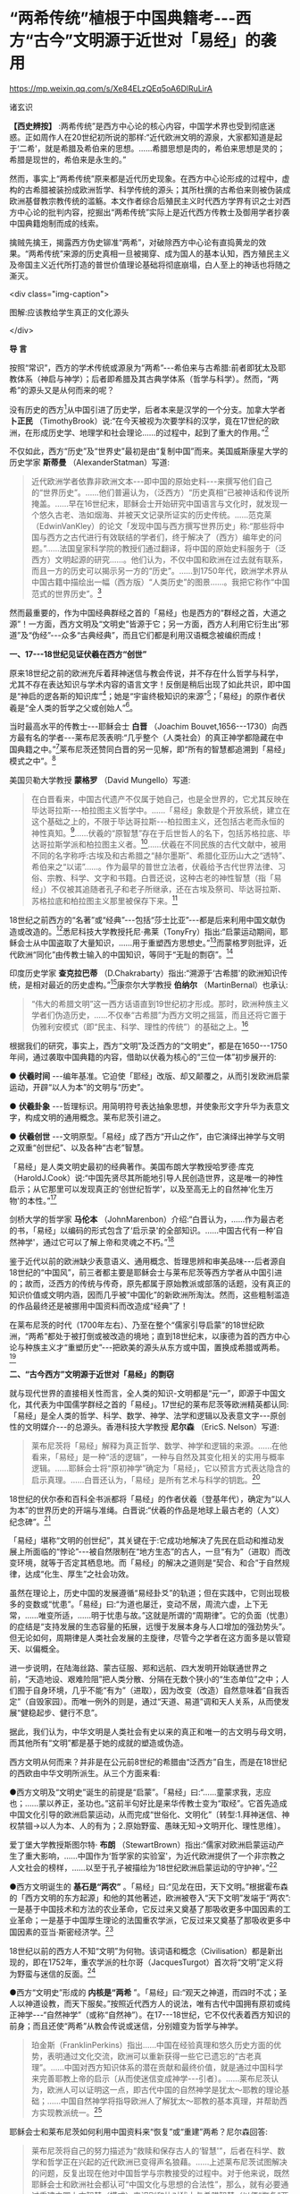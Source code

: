 *  “两希传统”植根于中国典籍考-﻿-﻿-西方“古今”文明源于近世对「易经」的袭用

https://mp.weixin.qq.com/s/Xe84ELzQEq5oA6DlRuLirA

诸玄识

*【西史辨按】* :两希传统”是西方中心论的核心内容，中国学术界也受到彻底迷惑。正如周作人在20世纪初所说的那样:“近代欧洲文明的源泉，大家都知道是起于‘二希'，就是希腊及希伯来的思想。......希腊思想是肉的，希伯来思想是灵的；希腊是现世的，希伯来是永生的。”

然而，事实上“两希传统”原来都是近代历史现象。在西方中心论形成的过程中，虚构的古希腊被装扮成欧洲哲学、科学传统的源头；其所杜撰的古希伯来则被伪装成欧洲基督教宗教传统的滥觞。本文作者综合后殖民主义时代西方学界有识之士对西方中心论的批判内容，挖掘出“两希传统”实际上是近代西方传教士及御用学者抄袭中国典籍炮制而成的线索。

擒贼先擒王，揭露西方伪史铆准“两希”，对破除西方中心论有直捣黄龙的效果。“两希传统”来源的历史真相一旦被揭穿、成为国人的基本认知，西方殖民主义及帝国主义近代所打造的普世价值理论基础将彻底崩塌，白人至上的神话也将随之澌灭。

<div class="img-caption">

[[./img/3-0.jpeg]]

图解:应该教给学生真正的文化源头

</div>

*导 言*

按照“常识”，西方的学术传统或源泉为“两希”-﻿-﻿-希伯来与古希腊:前者即犹太及耶教体系（神启与神学）；后者即希腊及其古典学体系（哲学与科学）。然而，“两希”的源头又是从何而来的呢？

没有历史的西方[fn:1]从中国引进了历史学，后者本来是汉学的一个分支。加拿大学者 *卜正民* （TimothyBrook）说:“在今天被视为次要学科的汉学，竟在17世纪的欧洲，在形成历史学、地理学和社会理论......的过程中，起到了重大的作用。”[fn:2]

不仅如此，西方“历史”及“世界史”最初是由“复制中国”而来。美国威斯康星大学的历史学家 *斯蒂曼* （AlexanderStatman）写道:

#+begin_quote

近代欧洲学者依靠非欧洲文本-﻿-﻿-即中国的原始史料-﻿-﻿-来撰写他们自己的“世界历史”。......他们普遍认为，（泛西方）“历史真相”已被神话和传说所掩盖。......早在16世纪末，耶稣会士开始研究中国语言与文化时，就发现一个悠久古老、浩如烟海、并被天文记录所证实的历史传统。......范克莱（EdwinVanKley）的论文「发现中国与西方撰写世界历史」称:“那些将中国与西方之古代进行有效联结的学者们，终于解决了（西方）编年史的问题。”......法国皇家科学院的教授们通过翻译，将中国的原始史料服务于（泛西方）文明起源的研究......。他们认为，不仅中国和欧洲在过去就有联系，而且一方的历史可以揭示另一方的“历史”。......到1750年代，欧洲学术界从中国古籍中描绘出一幅（西方版）“人类历史”的图景......。我把它称作“中国范式的世界历史”。[fn:3]

#+end_quote

然而最重要的，作为中国经典群经之首的「易经」也是西方的“群经之首，大道之源”！一方面，西方文明及“文明史”皆源于它；另一方面，西方人利用它衍生出“邪道”及“伪经”-﻿-﻿-众多“古典经典”，而且它们都是利用汉语概念被编织而成！

*一、17-﻿-﻿-18世纪见证伏羲在西方“创世”*

原来18世纪之前的欧洲充斥着拜神迷信与教会传说，并不存在什么哲学与科学，尤其不存在表达知识与学术内容的语言文字！反倒是稍后出现了如此共识，即中国是“神启的逻各斯的知识库”[fn:4]；她是“宇宙终极知识的来源”[fn:5]；「易经」的原作者伏羲是“全人类的哲学之父或创始人”[fn:6]。

当时最高水平的传教士-﻿-﻿-耶稣会士 *白晋* （Joachim Bouvet,1656-﻿-﻿-1730）向西方最有名的学者-﻿-﻿-莱布尼茨表明:“几乎整个（人类社会）的真正神学都隐藏在中国典籍之中。”[fn:7]莱布尼茨还赞同白晋的另一见解，即“所有的智慧都追溯到「易经」模式之中”。[fn:8]

美国贝勒大学教授 *蒙格罗* （David Mungello）写道:

#+begin_quote

在白晋看来，中国古代遗产不仅属于她自己，也是全世界的，它尤其反映在毕达哥拉斯-﻿-﻿-柏拉图主义哲学中。......「易经」象数是个开放系统，建立在这个基础之上的，不限于毕达哥拉斯-﻿-﻿-柏拉图主义，还包括古老而永恒的神性真知。[fn:9]......伏羲的“原智慧”存在于后世哲人的名下，包括苏格拉底、毕达哥拉斯学派和柏拉图主义者。[fn:10]......伏羲在不同民族的古代文献中，被用不同的名字称呼:古埃及和古希腊之“赫尔墨斯”、希腊化亚历山大之“透特”、希伯来之“以诺”......。作为最早的普世立法者，伏羲给予古代世界法律、习俗、宗教、科学、文字和书籍。白晋还说，这种古老的神性智慧（指「易经」）不仅被其追随者孔子和老子所继承，还在古埃及祭司、毕达哥拉斯、苏格拉底和柏拉图主义那里被保存下来。[fn:11]

#+end_quote

18世纪之前西方的“名著”或“经典”-﻿-﻿-包括“莎士比亚”-﻿-﻿-都是后来利用中国文献伪造或改造的。[fn:12]悉尼科技大学教授托尼·弗莱（TonyFry）指出:“启蒙运动期间，耶稣会士从中国盗取了大量知识，......用于重塑西方思想史。”[fn:13]而蒙格罗则批评，近代欧洲“同化”由传教士输入的中国知识，等同于“无耻的剽窃”。[fn:14]

印度历史学家 *查克拉巴蒂* （D.Chakrabarty）指出:“溯源于‘古希腊'的欧洲知识传统，是相对最近的历史虚构。”[fn:15]康奈尔大学教授 *伯纳尔* （MartinBernal）也承认:

#+begin_quote

“伟大的希腊文明”这一西方话语直到19世纪初才形成。那时，欧洲种族主义学者们伪造历史，......不仅奉“古希腊”为西方文明之摇篮，而且还将它置于伪雅利安模式（即“民主、科学、理性的传统”）的基础之上。[fn:16]

#+end_quote

根据我们的研究，事实上，西方“文明”及泛西方的“文明史”，都是在1650-﻿-﻿-1750年间，通过袭取中国典籍的内容，借助以伏羲为核心的“三位一体”初步展开的:

● *伏羲时间* -﻿-﻿-编年基准。它迫使「耶经」改版、却又颠覆之，从而引发欧洲启蒙运动，开辟“以人为本”的文明与“历史”。

● *伏羲卦象* -﻿-﻿-哲理标识。用简明符号表达抽象思想，并使象形文字升华为表意文字，构成文明的通用概念。莱布尼茨引进之。

● *伏羲创世* -﻿-﻿-文明原型。「易经」成了西方“开山之作”，由它演绎出神学与文明之双重“创世纪”、以及各种“古老”智慧。

「易经」是人类文明史最初的经典著作。美国布朗大学教授哈罗德·库克（HaroldJ.Cook）说:“中国先贤尽其所能地引导人民创造世界，这是唯一的神性启示；从它那里可以发现真正的‘创世纪哲学'，以及至高无上的自然神‘化生万物'的本性。”[fn:17]

剑桥大学的哲学家 *马伦本* （JohnMarenbon）介绍:“白晋认为，......作为最古老的书，「易经」以编码的形式包含了‘启示录'的全部知识。......中国古代有一种‘自然神学'，通过它可以了解上帝和灵魂之不朽。”[fn:18]

鉴于近代以前的欧洲缺少表意语义、通用概念、哲理思辨和审美品味-﻿-﻿-后者源自18世纪的“中国风”，前三者都主要是耶稣会士与莱布尼茨等西方学者从中国引进的；故而，泛西方的传统与传奇，原先都属于原始教派或部落的话题，没有真正的知识价值或文明内涵，因而几乎被“中国化”的新欧洲所淘汰。然而，这些粗制滥造的作品最终还是被挪用中国资料而改造成“经典”了！

在莱布尼茨的时代（1700年左右）、乃至在整个“儒家引导启蒙”的18世纪欧洲，“两希”都处于被打倒或被改造的境地；直到18世纪末，以康德为首的西方中心论与种族主义才“重塑历史”-﻿-﻿-把欧美的源头从东方或中国，置换成希腊或两希。[fn:19]

*二、“古今西方”文明源于近世对「易经」的剽窃*

就与现代世界的直接相关性而言，全人类的知识-文明都是“元一”，即源于中国文化，其代表为中国儒学群经之首的「易经」。17世纪的莱布尼茨等欧洲精英都认同:「易经」是全人类的哲学、科学、数学、神学、法学和逻辑以及表意文字-﻿-﻿-原创性的文明媒介-﻿-﻿-的总源头。香港科技大学教授 *尼尔森* （EricS. Nelson）写道:

#+begin_quote

莱布尼茨将「易经」解释为真正哲学、数学、神学和逻辑的来源。......在他看来，「易经」是一种“活的逻辑”，一种与自然及其变化相关的实用与概率逻辑。......耶稣会士将“原初神学”确定为「易经」，它以预言方式表达隐含的启示真理。......白晋还认为，「易经」是所有艺术与科学的钥匙。[fn:20]

#+end_quote

18世纪的伏尔泰和百科全书派都将「易经」的作者伏羲（登基年代），确定为“以人为本”的世界历史的开端与准绳。白晋说:“伏羲的作品是地球上最古老的（人文）纪念碑”。[fn:21]

「易经」堪称“文明的创世纪”，其关键在于:它成功地解决了先民在启动和推动发展上所面临的“悖论”-﻿-﻿-被自然限制在“地方生态”的古人，一旦“有为”（进取）而改变环境，就等于否定其栖息地。而「易经」的解决之道则是“契合、和合”于自然规律，达成“化生、厚生”之社会功效。

虽然在理论上，历史中国的发展遵循“易经卦爻”的轨道；但在实践中，它则出现极多的变数或“忧患”。「易经」曰:“为道也屡迁，变动不居，周流六虚，上下无常，......唯变所适，......明于忧患与故。”这就是所谓的“周期律”。它的负面（忧患）的症结是“支持发展的生态容量的拓展，远慢于发展本身与人口增加的强劲势头”。但无论如何，周期律是人类社会发展的主旋律，尽管今之学者在这方面多是以管窥天、以偏概全。

进一步说明，在陆海丝路、蒙古征服、郑和远航、四大发明开始联通世界之前，“天造地设、艰难险阻”把人类分散、分隔在无数个狭小的“生态单位”之中；人们囿于自身环境，几乎不能“有为”（进取），因为改变（改造）自然意味着“自我否定”（自毁家园）。而唯一例外的则是，通过“天道、易道”调和天人关系，从而使发展“健稳起步、健行不息”。

据此，我们认为，中华文明是人类社会有史以来的真正和唯一的古文明与母文明，而其他所有“文明”都是基于她的成就的塑造或伪造。

西方文明从何而来？并非是在公元前8世纪的希腊由“泛西方”自生，而是在18世纪的西欧由中华文明所派生。从三个方面来看:

●西方文明及“文明史”诞生的前提是“启蒙”。「易经」曰:“......童蒙求我，志应也；......蒙以养正，圣功也。”这前半句好比是来华传教士变为“取经”。它首先造成中国文化引导的欧洲启蒙运动，从而完成“世俗化、文明化”〔转型:1.拜神迷信、神权禁锢→以人为本、人的有为；2.原始野蛮、愚昧无知→文明开化、理性思维〕。

爱丁堡大学教授斯图尔特· *布朗* （StewartBrown）指出:“儒家对欧洲启蒙运动产生了重大影响，......中国作为‘哲学家的实验室'，为近代欧洲提供了一个非宗教之人文社会的榜样，......以至于孔子被描绘为‘18世纪欧洲启蒙运动的守护神'。”[fn:22]

●西方文明诞生的 *基石是“两农”* 。「易经」曰:“见龙在田，天下文明。”根据霍布森的「西方文明的东方起源」和他的其他著述，欧洲被卷入“天下文明”发端于“两农”:一是基于中国技术和方法的农业革命，它反过来又奠基了那吸收更多中国因素的工业革命；一是基于中国厚生理论的法国重农学派，它反过来又奠基了那吸收更多中国因素的亚当·斯密经济学。[fn:23]

18世纪以前的西方人不知“文明”为何物。该词语和概念（Civilisation）都是新出现的，即在1752年，重农学派的杜尔哥（JacquesTurgot）首次将“文明”定义将为野蛮与迷信的反面。[fn:24]

●西方“文明史”形成的 *内核是“两希* ”。「易经」曰:“观天之神道，而四时不忒；圣人以神道设教，而天下服矣。”按照近代西方人的说法，唯有古代中国拥有原初或纯正神学-﻿-﻿-“自然神学”（或称“自然神”）。在17-﻿-﻿-18世纪，它不仅代表着西方知识的前身；而且还使“两希”从教会传说或迷信，分别嬗变为哲学与神学。

#+begin_quote

珀金斯（FranklinPerkins）指出......中国在经验真理和悠久历史方面的优势，表明通过文化交流，欧洲可以重新获得一些它已遗忘的“古老真理”。......中国对西方知识体系的潜在贡献和最终价值，就是通过中国科学来完善耶教上帝的启示〔从而使迷信变成神学-﻿-﻿-引者〕。......莱布尼茨认为，欧洲人可以证明这一点，即古代中国的自然神学是犹太～耶教的理论基础；......中国自然神学将指导欧洲人了解犹太～耶教的基本真理，并帮助西方实现教派统一。[fn:25]

#+end_quote

耶稣会士和莱布尼茨如何利用中国资料来“恢复”或“重建”两希？尼尔森回答:

#+begin_quote

莱布尼茨将自己的努力描述为“救赎和保存古人的‘智慧'”，后者在科学、数学和哲学正在兴起的近代欧洲已变得声名狼藉。......上述莱布尼茨试图解决的问题，反复出现在他对中国哲学与宗教接受的过程中。对于他来说，既然耶稣会士和欧洲社会都认可“中国文化与思想的合法性”，那么，就有必要通过重建中国上古智慧（模式）来识别和比对犹太与希腊智慧（以便“恢复”两者）。[fn:26]

#+end_quote

<div class="img-caption">

[[./img/3-1.jpeg]]

图解:粗制滥造的作品最终还是被挪用中国资料而改造成“经典”

</div>

*三、只有中文概念才能支持文明及文明史*

把“表意文字”（汉字）当作试金石，便能一叶知秋、一针见血。

让我们来纠正一个“时代谬误”。其实，任何一种语言（文字）-﻿-﻿-可称之为“自然语言”-﻿-﻿-都不能进化成知识～文明的交流工具。所谓“书不尽言，言不尽意”；“言语道断，心行处灭”。其意为:言语或文字本身并不能表达和传达深奥的思想。为什么？难道汉语（汉字）和现代各国的语言文字都不是知识～文明的交流工具吗？

原来如此:它们之所以成为“知识-文明的交流工具”，是因为它们都是摄取了一种独特的“认知系统”。后者指的是，由「易经」开发出来、能精准和灵活反映大千世界及万物众生的概念符号。 *「易经」* 曰:

#+begin_quote

书不尽言，言不尽意。......立象以尽意，设卦以尽情伪，系辞焉以尽其言。......见天下之赜（深奥复杂），而拟诸其形容，象其物宜，是故谓之象。......无有远近幽深，遂知来物；......参伍以变，错综其数。通其变，遂成天下之文；极其数，遂定天下之象。......所以极深而研几也，......故能通天下之志。

#+end_quote

“易经卦爻好比种子，包含了关于宇宙万物的所有潜在答案。”[fn:27]这才是人类社会第一次和最重要的“认知革命”！

五千年前，上述易经式“认知系统”（指“普遍通用概念”）被植入汉字，使它从象形文字升华为“表意文字”；这才有了“知识-文明的交流工具”，从而支持世界历史上的唯一原生文明-﻿-﻿-中华文明。

“白晋告诉莱布尼茨，对「易经」的研究......最终可能发展出一种全面的科学-数学语言，莱布尼茨称之为‘普遍通用符号'。”[fn:28]故而，莱布尼茨认识到“汉字是哲学表达系统的理想原型”。[fn:29]莱布尼茨还驳斥了将汉字等同于象形文字、乃至中国“西来说”的观点。他说:

#+begin_quote

如今我难以相信，埃及的象形文字与中国的文字有任何共通之处；因为在我看来，埃及文字（表达）......可感知的事物，如与动物或其他物品的外形相似......。相反的，中国文字却富有哲学意味，是建立在较深刻的理性思考上的，它们如同数字一样能够唤起事物的秩序和关系。......有好几个人曾认为中国人是埃及的殖民，其根据便是所谓的文字相似性，但这毫无道理。[fn:30]

#+end_quote

只有汉字能够产生真实古籍和历史叙事。换句话说，文明史-﻿-﻿-无论真假-﻿-﻿-必须用表意文字或汉语概念表达。所以“莱布尼茨要通过中国文字和易经卦爻来重建（泛西方）普遍性的起源。”[fn:31]

密歇根大学英语系主任大卫· *波特* （DavidPorter）说:“汉字始终是纯正的原创真理的载体。”[fn:32]“......通过这个表意符号系统，浩瀚而复杂的宇宙及万事万物变得清晰可读。”[fn:33]“韦布和马若瑟，尤其是白晋和莱布尼茨，都被中国书写系统所吸引；......因为它代表着真实历史，后者是所有其他语言（文字）所无法提供的。”[fn:34]

重申一下，只有汉字或分享其语义的其他语言文字才能表达“文明史”。对此，路易斯安娜州立大学教授凯文· *科普* （KevinL. Cope）解释道:

#+begin_quote

在培根、韦布、斯普拉特、威尔金斯和斯威夫特等人看来，汉字被视为可以在文化上实现共喻的表意文字，亦即，它是一种能够表达......历史连续性这一复杂观念的符号。......他们千方百计地抵制英语所陷于的“巴别塔混乱”，而寻找一种类似于汉语模式的媒介工具；即在万事万物固有属性和原始意义的基础上，建立众多的文化符号（定义），并且防止它们被日常用语和世代变故所扰乱。[fn:35]

#+end_quote

直到近代，绝大多数的其他语言文字-﻿-﻿-首先是欧洲的-﻿-﻿-才有机会直接或间接地分享汉字“表意”（普遍通用概念），从而发生了臻于知识-文明境界的伟大变革。所以，耶鲁大学教授史景迁（JonathanD.Spence）指出:17和18世纪之交，“西方人发现汉语结构这件事，是所有其他世界语言（得以成立）的关键。”[fn:36]

耶稣会士 *马若瑟* （Joseph Prémare,1666-﻿-﻿-1736）说:“汉语对其他所有语言都具有唯一的合法性。”[fn:37]这里的“合法性”就是指分享“表意”（普遍通用概念）。所以，大卫·波特称:“汉字是合法性表达的神圣象征。”[fn:38]

芝加哥大学教授索 *萨西* （HaunSaussy）指出:“现代早期，中国书面语言在欧洲所起的作用是完美写作的典范。”[fn:39]再者，牛津大学出版社推荐尤金妮娅的书「中国品味与英语的主体性」称:“英语的主体性与现代性产生于中国概念。”[fn:40]

下面是白晋与莱布尼茨的通信片断，它可以确认作为原创性“知识-文明的交流工具”的汉字，其“表意”（普遍通用概念）并非来自语言文字本身，而是来自「易经」的认知系统。后者是知识-文明及其媒介工具的双重来源。因此，获取由汉字所代表、源于「易经」的知性符号（意涵），是西方参与“天下文明”的前提条件。

#+begin_quote

莱布尼茨于1697年认识了白晋，也正是在后者的影响下，他对于通过汉字获得“普遍通用概念”寄予极大的希望。两人都认为可以找到解码汉字的钥匙。在1698年2月28日写给莱布尼茨的信中，......白晋介绍，（就“表意”符号而言）是伏羲发明了汉字-﻿-﻿-在其发明的“先天图”基础上的又一大发明。......同年11月，白晋回复莱布尼茨:「先天图」不仅是一个二进位系统，而且还是一个“普遍通用概念”系统，后者体现了所有科学的基本原理。......（表意）汉字蕴藏着深刻的奥秘。......（两人）对汉字进行的全面分析，不仅揭示了汉字内在的逻辑联系，它为掌握汉语概念提供了一条捷径；而且还通过汉字（表意）重新发现远古祖先的原创知识-﻿-﻿-所有科学与神学的基础。[fn:41]

#+end_quote

上文最后一句，即“......通过汉字重新发现远古祖先的原创知识（科学与神学的基础）”，这里的“远古祖先”主要指泛西方的。也就是说，莱布尼茨和耶稣会士试图利用汉字概念和汉语文献，“重新发现”泛西方的“古代源头”。

*四、传教士到中国寻找西方“原初智慧”*

由于缺少表意文字和真实文献，17世纪末之前的西方没有知识或学术。此种状况直到传教士在中国发现“原初神学”，而开始改变。

墨尔本大学教授 *比昂构* （Joseph LoBianco）指出:“一群法国耶稣会士......想象‘中国历史属于整个的人类文化，因而从它那里一定能找到圣经洪水的痕迹'，......甚至能发现关于亚当的秘密，从而获得纯正的原初思想。”[fn:42]

以白晋为主的来华传教士研读中国古籍，寻求高深玄远的智慧。终于有一天，他们觉得「易经」正是其想象中的泛西方“原初神学”（PriscaTheologica）；进而通过诠释，他们来证明它包含如此“隐蔽信息”，即“古代”犹太-耶教之纯正教义和埃及-希腊之原初智慧。于是，在莱布尼茨的协助下，他们按照中国经典中的“形而上”（道）与“形而下”（器）的方法，开始“恢复”或“重建”包括哲学与神学在内的泛西方知识-学术体系。

*蒙格罗* 教授介绍:“白晋认为，伏羲的教义（「易经」）就是‘原初神学'（神性智慧），......它在儒家和道家那里幸存下来；......中国古代哲学不仅是自然哲学，其中还有神启真理。”[fn:43]

美国圣母大学教授 *詹森* （Lionel M.Jensen）说:“白晋和傅圣泽（Jean-FranGois Foucquet,1663-﻿-﻿-1739）共识:中国古代文献包含着神圣智慧和神启预言，......只有通过它们（「易经」等）才能重建（泛西方）‘古代'。”[fn:44]

“耶稣会士将「易经」当作他们（西方）的宝贵财富。”[fn:45]香港中文大学教授 *魏伶珈* 介绍:

#+begin_quote

（他们认为）「易经」保存了纯正宗教的遗迹；......其中包含了神学奥秘。......他们试图在中国经典-﻿-﻿-特别是「易经」-﻿-﻿-中找到“原初神学”，并将「易经」与宗教起源-﻿-﻿-原初与纯正的教义-﻿-﻿-联系起来。......这是一次在中国古籍中探索上帝神秘信息的旅程。......他们挖掘中国表意文字（意涵），旨在发现其中的上帝密码。......汉语以及易经卦爻是解码原初神学的关键。......这样，也就能够重建诸如毕达哥拉斯、苏格拉底、柏拉图、俄耳甫斯、琐罗亚斯德以及犹太传统的卡巴拉，还有犹太～耶教版本所借鉴了的新柏拉图主义。............科拉尼（Collani）和其他相关学者，分析和审查了耶稣会士用欧洲语言撰写的（重建古代）手稿；发现它们参考了三个主要领域:「易经」中的年表，「易经」中的“启示录”，中国文献中的语言文字（概念）......[fn:46]

#+end_quote

耶稣会士和莱布尼茨成为“中学西被、中为洋用”的桥梁。另外两位教授写道:

#+begin_quote

白晋从中国转交给莱布尼茨的报告，充满“古代神学和赫尔墨斯主义”。他解释道，中国人的思想中保存着洪水之前的“永恒的创世智慧”。......白晋于1700年交给莱布尼茨一篇关于「易经」的文章，其中写道，这本书包含了“最古老、最优秀的哲学真知”，由世界最早的长老为传给其子孙而写的。......虽然现代学者可以从莱布尼茨晚年的形而上学著述中，找到西方（“两希”）的来源；但他们则很容易忽视这一事实，即中国古代思想对这位（东学西渐、中学西被）关键人物的强大影响。[fn:47]

换句话说，莱布尼茨将（泛西方）“古代学说”表述为通过多方混合和历史综合的“重建”，......那就是莱布尼茨命名的“中国自然神学”。......1698年，白晋向莱布尼茨传达了他的这一见解，即「易经」卦爻及其阳线和阴线......是用简明而自然的方式标识所有科学的原理；更确切地说，它是一个完美的形而上学体系，......也包含了真正哲学。......在他于1700年11月8日写给莱布尼茨的信中，白晋继续说:「易经」的作者和中华文明的创始人伏羲，也是“哲学家之王”；他正是赫尔墨斯-﻿-﻿-包括埃及、希腊和犹太～耶教在内的古代传统与智慧的教父。白晋还将「易经」诠释为数理形而上学，或者说它是一种完美和普遍的科学方法，可以整合所有学科......。白晋断言，伏羲（易经）系统和中国古代哲学可理解为，它是基于（造物主的）合法且坚实的原则；而与神圣的柏拉图、希伯来和摩西等古代长老的哲学，全是一致的，都是通过接受造物主的启示而获得的灵感。所以，伏羲的形而上学体系是一本能够统领科学、统括理性、统感真知的大智慧书。[fn:48]

#+end_quote

*五、挪用中国文献建立西方“古代神学”*

美国鲍登学院教授 *陶茨* （BirgitTautz）揭示:鉴于耶稣会士挪用汉语概念与文献而形成犹太-耶教理论，后者也可以被称为......“中国神学”或“中国教义”。[fn:49]

“莱布尼茨赞同耶稣会士......在中国古书里寻找‘种子'与‘火花'。”[fn:50]美国惠特沃思大学教授安东尼·克拉克（AnthonyClark）写道:

#+begin_quote

利玛窦感到，中国的知识遗产是复杂精微的......；他也明白，可以在（像中国这样的）异教民族中发现神学原型......。这意味着在中国的过去搜索神学种子（或称“逻各斯基因”:spermatikoslogos），......亦即，他们决心要在儒家经典里寻找神学种子，而「易经」则使他们如愿以偿。......耶稣会士伯里耶（PaulBeurrier,1608-﻿-﻿-1696）确认，中国人早就知道了“创世纪”，诸如最早的人的诞生及其堕落、史前洪水、三位一体、救世主、天使与魔鬼、地狱与惩罚、正义与报应......。「易经」是一部关于起源与变化的经典，它处理万事万物的开始与结束；......也是一把打开宇宙奥秘的钥匙，它对于了解原初的犹太-耶教尤为重要。[fn:51]

#+end_quote

关于“创世纪”的理论基础，根据 *「牛津中国宗教指南」* 的阐述:

白晋特别被「易经」所吸引，他认为中国古籍为理解隐藏的神学提供了钥匙。而莱布尼茨则证实，通过「易经」的“0”和“1”或断线（阴）和整线（阳），来创造世界；亦即，伏羲自己心中的“万物生成”即从“0”到“1”的过程。莱布尼茨把它延伸到了「创世纪」上。因为“0”可以表示在天地创造之前的虚空（“无”），然后是“七天”:第一天开始，只有一个人，那就是上帝；第二天就展现由头一天被创造的天和地；......第六天完成“创世”〔“六龙运行，六位时成”〕；最后，即在第七天，一切都存在了，这一个是完美的安息日。[fn:52]它衍生出“星期”-﻿-﻿-“反复其道，七日来复，天行也。”

如何“恢复”希伯来神学？“白晋及其同人都在「易经」中努力寻找「耶经」的隐蔽信息，并认为这是‘重建真实古代'的关键。”[fn:53]甚至以编造「易经」之“西来说”。“白晋断定「易经」就是已失传的 *「以诺书」* ，......莱布尼茨也说‘伏羲'是以诺的化名。”[fn:54]

“白晋相信他已揭开了「易经」的神秘面纱。”[fn:55]剑桥大学教授 *尼斯比特* （HughB. Nisbet）说:

#+begin_quote

“第一代西方长老失传的智慧，竟在中国被以符号的形式记录在「易经」中。”白晋的结论是，伏羲体系中的图形乃普遍真理之符号，是由赫尔墨斯等古代天才发明的，旨在简明而清晰地表达最抽象的科学原理。......白晋进一步评论「易经」:......这种表意符号似乎体现了古代（埃及）象形文字和希伯来卡巴拉的真意；......因此，对于「易经」的研究为“恢复古代普遍性（泛西方）的科学体系，提供了一个机会”。......他还宣称，伏羲不是别人，正是赫尔墨斯、以诺或琐罗亚斯德。......上述白晋的见解最初是通过他与莱布尼茨的通信，而在欧洲广为人知。[fn:56]

#+end_quote

美国莱斯大学教授 *史密斯* （Richard J. Smith）补充道:

“有一种说法，即借鉴了早期人类共同理念的「易经」，又构成其后所有文化的共同基础......。「易经」揭开了‘人类文化的神圣计划'。......「易经」中的龙是所有创造力的源泉。”耶稣会士提出，“中国与西方各民族都来自同一祖先，......他们也都服从于‘元一之道'、一个法则和一种教义......。”那么，“为何仅中国古人才有天道信仰和真正传统，而西方则没有呢？......不，虽然西方没有像「易经」那样的典籍，但也存在着类似的早期图符和作品！”所以，“它们代表同一的古老时代-﻿-﻿-所有的人都具有一样的心灵、理念、方法和知识。”然而无论如何，“易经象数反映了弥赛亚预言，而「十翼」中的圣人、超人或伟人则都表示弥赛亚......。”概言之，“「易经」包含了世界历史上的三个思想阶段:原初之完美（指的伊甸园）、腐败或堕落（指洪水与巴别塔）和改革与恢复（指重建泛西方‘经典'）。”不过，一些中国士大夫批评白晋等人“不断挪用中国文献资料（充实‘西学'），却反过来宣称它们都源自‘古代西方'”。[fn:57]

大卫·波特揭露，为了促进其“神性启示”，在华耶稣会士“盗用中国古代的知识源泉，对它进行重塑，......以形成（泛西方）神学和自然哲学的真理”。......并且，“如此学说或神学体系是被用中文术语编织的”。[fn:58]大卫·波特解释耶稣会士如何挪用中国文献来“恢复”犹太-﻿-﻿-耶教的原初教义:

#+begin_quote

白晋的学生，耶稣会士马若瑟（Joseph de Prémare,1666-﻿-﻿-1736）坚信，中国文化创始人都已知道神学启示的基本真理，并在最早文献和表意汉字中展现之。......这些（耶稣会士）语言学家所要做的，是通过中国文献与文字“恢复已丢失的知识”......。根据“原初神学”的理论，在每一种（异教）文化中都可以找到犹太～耶教的痕迹。......在中国的耶稣会士说服其欧洲同人，通过自己对中国哲学或经典的研究，可以掌握原初神学的基本原则，后者已被编纂成集（带回欧洲）。该团体的著名人物是白晋、马若瑟和傅圣泽，他们长期研究中国古籍和文字，并以各种方式记录上述“发现”。[fn:59]

#+end_quote

*六、挪用中国文献建立西方“古代哲学”*

18世纪欧洲的“耶稣会学院将‘古代哲学'纳入其课程，......致力于重新发现‘真实'的（希腊-﻿-﻿-罗马）古典。”[fn:60]到19世纪初，“德国学者开始‘重建'希腊哲学史，并宣称德国民族是‘古希腊'的合法继承人。”[fn:61]然而，不存在表意文字和古代文献的西方，如何发现或重建“真实古典”呢？

“白晋在中国发现毕达哥拉斯！”[fn:62]“他认为「易经」在数理形而上学的方面，就是毕达哥拉斯和柏拉图的体系。”[fn:63]难怪英国哲学杂志主编马丁·科恩（MartinCohen）质疑:“‘道'可能是中国哲学的中心思想，但它却回荡于‘古希腊'的文本中，尽管西方正统学术界拒绝承认之......”[fn:64]

白晋试图恢复“古圣”的“真知”，并将它与莱布尼茨的“普遍通用概念”计划合并。他建议莱布尼茨的“普遍通用概念”还包括古埃及象形文字、希伯来卡巴拉，尽管他解释这就是伏羲发明的易经卦爻。他还告诉莱布尼茨“恢复古代的捷径”，就是“对伏羲（易经）体系进行重构，从而使它与毕达哥拉斯-﻿-﻿-柏拉图及其数理学结合起来”。[fn:65]

多位现代学者考证耶稣会士和莱布尼茨利用中国古籍，“恢复”或“重建”泛西方的“古代哲学”，如下:

#+begin_quote

莱布尼茨注意到，他正在复兴的毕达哥拉斯-﻿-﻿-柏拉图主义，与宋明理学和道教成分之间存在着相似之处。他赞扬中国人持有完整和有机的自然主义观点......。[fn:66]莱布尼茨借用了龙华民（NiccolòLongobardo,1559-﻿-﻿-1654）的部分解释，......将犹太～耶教和柏拉图三位一体，都视为太极、理和气；太极代表第一动力（创世），理是思想和本质的知识，气是精神（意志与爱）......。[fn:67]莱布尼茨充分肯定了中国哲学的极高价值，他说:“中国早于希腊，发展了一种真正哲学和自然理论。”[fn:68]

白晋和傅圣泽共识:中国古代文献包含着神圣智慧和神启预言，......只有通过它们（「易经」等）才能重建（泛西方）“古代”，[fn:69]（因为）古代中国......属于整个的早期人类社会。......白晋的最伟大、最持久的愿望之一，就是展示「易经」象数（河图洛书）与毕达哥拉斯、柏拉图主义和卡巴拉之间的关系。[fn:70]所以说“卡巴拉在中国......！[fn:71]通过分析伏羲与毕达哥拉斯和柏拉图的数理之间的对应关系，白晋认为它们来自同一个系统。他进一步查明了卡巴拉的数字奥秘，因而将中国古代哲学与柏拉图和希伯来哲学联系起来，将它们视为造物主的共同启示。[fn:72]

“借助于中国的数学命理学来重构毕达哥拉斯，这或许是值得的。”龙华民还从宋朝邵雍的数学命理学中找回毕达哥拉斯的这一理论。[fn:73]......在龙华民之后，白晋和基歇尔（AnathasiusKircher）都努力通过中国资料来获取普世性的古代知识。[fn:74]......龙华民推断，既然毕达哥拉斯在哲学上继承了琐罗亚斯德，后者正是伏羲；那么，毕达哥拉斯的例子就证明了......中国资料可以在重建泛西方古代知识方面，发挥作用。[fn:75]......龙华民明确地将中国资料整合到“原初神学”之中，以证明中国古代哲学与前苏格拉底一元论之间的等同性，从而也证明了宋明理学注释作为古代智慧指南的可靠性。[fn:76]

（他们认为）“希伯来卡巴拉魔方与「易经」（河图洛书）是共同起源。”希伯来卡巴拉与毕达哥拉斯和柏拉图哲学，都是中国象形文字（表意文字）智慧所包含的真正要素......[fn:77]。白晋企图......恢复这些异教“先哲”，诸如毕达哥拉斯、苏格拉底、柏拉图、俄耳甫斯、琐罗亚斯德......。[fn:78]一般来说，白晋的神秘数学之愿景......结合了毕达哥拉斯、柏拉图和亚里士多德的数学，......它们都被联系到「易经」（河图洛书），后者作为反映和理解自然的方法，成为白晋的诠释“古代哲学”的基础。[fn:79]

#+end_quote

德国维尔茨堡大学教授 *柯兰霓* （Claudia vonCollani）总结:“白晋的‘索隐主义'（探索隐蔽智慧）是一个中国与欧洲的思想综合体。......作为‘哲学家之王'的伏羲，把所有科学（原型）都隐藏在易经卦爻之中。......「易经」象数不仅关系到毕达哥拉斯和柏拉图的数理系统，还关系到希伯来历法与旧卡巴拉的神秘数字。......在白晋的眼里，整个中国历史是拯救“西方历史”的唯一语料库。[fn:80]

*结束语*

具有讽刺意味的是，在18世纪，托马斯·珀西（Thomas Percy,1729-﻿-﻿-1811）挪用中国文献而伪造的「英语古诗遗产」，竟成为其国家身份（民族认同）的文化基石。[fn:81]而今东窗事发，越来越多的苏格兰和爱尔兰学者据此断定，“大不列颠及北爱尔兰联合王国”早已失去了其合法性！[fn:82]

更为要紧的是，近代西方人（耶稣会士）挪用中国文献而伪造的“两希传统”，差不多被拆穿了，以至于西方文明的合法性也成了问题。例如英国卫报网站（2016年11月9日）发表普林斯顿大学的哲学家阿皮亚（KwameAppiah）的文章，题为「不存在“西方文明”这个东西」，声称:“所谓的‘西方文化'的概念实际上是现代发明。”[fn:83]

-注释-

--------------

[fn:1] Europe and the People Without History 〔by Eric R. Wolf, icR. Wolf, University of California Press, 1982〕.

[fn:2] Thijs Weststeijn: The Middle Kingdom in the Low Countries:Sinology in the Seventeenth-Century Netherlands, The Making of theHumanities Vol II, 06-09-12.

[fn:3] Alexander Statman: The First Global Turn: ChineseContributions to Enlightenment World History, Journal of World History,Volume 30, Number 3, September 2019.https://sts.wisc.edu/wp-content/uploads/sites/328/2021/01/Statman_JWH.pdf]

[fn:4] (Micgael lackner) Hongqi Li: China and Europe: Images andInfluences in Sixteenth to Eighteenth Centuries, Chinese UniversityPress, 1991, p.135.

[fn:5] Amy Jane Barnes: Museum Representations of Maoist China: FromCultural Revolution to Commie Kitsch, Routledge, 2016, p.20.

[fn:6] Richard Rutt: Zhouyi: A New Translation with Commentary of theBook of Changes, Routledge, 2013, p.62.

[fn:7] Longxi Zhang: Mighty Opposites, Stanford University Press,1998, p.102.

[fn:8] Val Dusek: The Holistic Inspirations of Physics, RutgersUniversity Press, 1999, p.197-198.

[fn:9] DAVID E. MUNGELLO: Leibniz and Confucianism, TheUniversity Press of Hawaii, 2019, p.136.

[fn:10] David E. Mungello: The Great Encounter of China and theWest, 1500-1800, Rowman & Littlefield, 2005, p.92.

[fn:11] David E. Mungello: The Great Encounter of China and the West,1500-1800, Rowman & Littlefield, 2005, p.92.

[fn:12] 详见 诸玄识微信公众号 关于“莎士比亚”的系列文章。

[fn:13] Tony Fry: Design and the Question of History, BloomsburyPublishing, 2015, p.123.

[fn:14] David E. Mungello: Curious Land: Jesuit Accommodation and theOrigins of Sinology, University of Hawaii Press, 1989, p.16.

[fn:15] Dipesh Chakrabarty: Provincializing Europe, PrincetonUniversity Press, 2000, p.5.

[fn:16] Wei-Wei Zhang: The China Horizon: Glory and Dream of aCivilizational State, World Century, 2016, p.119.

[fn:17] (Harold John Cook) Daniel T. Rodgers, Bhavani Raman, HelmutReimitz: Cultures in Motion, Princeton University Press, 2017, 231.

[fn:18] John Marenbon: Pagans and Philosophers, Princeton UniversityPress, 2015, p.302-303.

[fn:19] Racism in the Formation of the Philosophical Canon,1780-﻿-﻿-1830 By Peter K. J. Park In this provocative historiography. Towhat extent was it a result of racism?https://sunypress.edu/Books/A/Africa-Asia-and-the-History-of-Philosophy

[fn:20] Eric S. Nelson: The Yijing and Philosophy: From Leibniz toDerrida, March 2011, Journal of Chinese Philosophy 38(3):377-396DOI:10.1163/15406253-03803005 Authors: Professor of Philosophy at theHong Kong University of Science and Technology.

[fn:21] DAVID E. MUNGELLO: Leibniz and Confucianism, The UniversityPress of Hawaii, 2019, p.55.

[fn:22] Stewart J. Brown: China, Social Ethics and the EuropeanEnlightenment, Edinburgh Research Explorer, 2020.https://www.pure.ed.ac.uk/ws/portalfiles/portal/137815164/Brown2020ChinaSocialEthicsAndTheEuropeanEnlightenment.pdf

[fn:23] John M Hobson: The Eastern Origins of Western Civilisation,p.57, 196, 202, 209.

[fn:24] Jacques Turgot, 1727-1781.https://www.hetwebsite.net/het/profiles/turgot.htm

[fn:25] Simon Kow: China in Early Enlightenment Political Thought,Routledge, 2017, p.91.

[fn:26] Eric S. Nelson (Hong Kong): LEIBNIZ AND THE POLITICALTHEOLOGY OF THE CHINESE, https://philarchive.org/archive/NELLAT-6

[fn:27] Adeline Yen Mah: Watching the Tree to Catch a Hare,HarperCollins, 2000, p.24.

[fn:28] Richard Joseph Smith: Mapping China and Managing the World,Routledge, 2013, p.175.

[fn:29] Robert Pattison: On Literacy: The Politics of the Word fromHomer to the Age of Rock, Oxford University Press, 1982, p.34.

[fn:30] 盧怡君论文「創世之道──「易經」索隱思想與萊布尼茨的普遍文字研究」，台北清華學報新 47 卷第 3 期（2017年）第 509~545 頁。

[fn:31] Eric S. Nelson: Leibniz Discovers Asia: Social Networking inthe Republic of Letters: by Michael C. Carhart, January 2020 GlobalIntellectual History.

[fn:32] David Porter: Ideographia: The Chinese Cipher in Early ModernEurope, Stanford University Press, 2001, p.66.

[fn:33] Chinoiserie and the Aesthetics of Illegitimacy David Porter

[fn:18] th Century Studies Vol. 28, p.27.

[fn:34] David Porter: Ideographia: The Chinese Cipher in Early ModernEurope, Stanford University Press, 2001, p.93.

[fn:35] Kevin L. Cope: 1650-1850: Ideas, Aesthetics, and Inquiries inthe Early Modern Era, Rutgers University Press, 2019, p.211.

[fn:36] Julia Frances Andrews, Kuiyi Shen: A century in crisis, p.10.

[fn:37] CLAVIS SINICA, Cristiano Mahaut de Barros BARRETO, 2017.

[fn:38] David Porter: Ideographia: The Chinese Cipher in Early ModernEurope, Stanford University Press, 2001, p.18.

[fn:39] Haun Saussy: Great Walls of Discourse and Other Adventures inCultural China, Harvard Univ Asia Center, 2001, p.35.

[fn:40] Eugenia Zuroski Jenkins: A Taste for China, OUP USA, 2013,Synopsis.

[fn:41] (Liuxiang Hao) Wenzhao Li, Hans Poser: Das Neueste überChina, Franz Steiner Verlag, 2000, p.189-190.

[fn:42] Joseph Lo Bianco: China and English: Globalisation and theDilemmas of Identity, Multilingual Matters, 2009, p.39.

[fn:43] (David E. Mungello) Wenzhao Li, Hans Poser: Das Neueste überChina, Franz Steiner Verlag, 2000, p.60-61.

[fn:44] Lionel M Jensen: Manufacturing Confucianism: ChineseTraditions & Universal Civilization, Duke University Press, 1997,p.117.

[fn:45] The Jesuit Figurists found the Yijing as their precioustreasure.

[fn:46] Sophie Ling-chia Wei: Trans-Textual Dialogue in the JesuitMissionar extual Dialogue in the Jesuit Missionary Intra-Linguala-Lingual Translation of the Yijing, Scholarly Commons, University ofPennsylvania, 2015. Trans-Textual Dialogue in the Jesuit MissionaryIntra-Lingual Translation of the Yijing (upenn.edu).

[fn:47] Douglas Robinson: The Dao of Translation: An East-WestDialogue, Routledge, 2015, p.79-80.

[fn:48] Simon Kow: China in Early Enlightenment Political Thought,Routledge, 2017, p.102-103.

[fn:49] Birgit Tautz: Reading and Seeing Ethnic Differences in theEnlightenment: From China to Africa, Palgrave Macmillan, 2007, p.40.

[fn:50] Wenzhao Li, Hans Poser: Das Neueste über China: G.W.Leibnizens Novissima Sinica von 1697, Franz Steiner Verlag, 2000, p.97.

[fn:51] Anthony E. Clark: A Voluntary Exile, Rowman & Littlefield,Nov 2013, p.6-7.

[fn:52] K. K. Yeo: The Oxford Handbook of the Bible in China, OxfordUniversity Press, 2021, p.207-208.

[fn:53] Richard Joseph Smith: Mapping China and Managing the World,Routledge, 2013, p.175.

[fn:54] K. K. Yeo: The Oxford Handbook of the Bible in China, OxfordUniversity Press, 2021, p.207.

[fn:55] Bouvet......believed that he had unravelled the mystery ofthe Y-King.

[fn:56] Hugh Barr Nisbet: On the Literature and Thought of the GermanClassical Era, Open Book Publishers, 2021, p.150.

[fn:57] Richard J. Smith: THE YIJING (CLASSIC OF CHANGES) IN GLOBALPERSPECTIVE: SOME, Paper for the Book of Changes World Conference,Taipei, Taiwan, September 28-October 2, 2002, Rice University.

[fn:58] David Porter: Ideographia: The Chinese Cipher in Early ModernEurope, Stanford University Press, 2001, p.58, 79.

[fn:59] David Porter: Ideographia: The Chinese Cipher in Early ModernEurope, Stanford University Press, 2001, p.66-67.

[fn:60] Michelle Molina: To Overcome Oneself, Univ of CaliforniaPress, 2013, p.85.

[fn:61] Willi Goetschel: The Discipline of Philosophy and theInvention of Modern Jewish Thought, Fordham Univ Press, 2013, p.23.

[fn:62] Genevieve Javary, "Le Pere Bouvet a-t-il retrouvé Pythagoreen Chine," Hexagrammes 6 (1991), 113-122.

[fn:63] Mark Burgin, Cristian S Calude: Information And Complexity,World Scientific, 2016, p.264.

[fn:64] Martin Cohen: Cracking Philosophy, Hachette UK, 2016, p.38.

[fn:65] David Emil Mungello: Curious Land: Jesuit Accommodation andthe Origins of Sinology, University of Hawaii Press, 1989, p.320.

[fn:66] Lynn Gamwell: Mathematics and Art: A CulturalHistory, Princeton University Press, 2016, p.129.

[fn:67] Leibniz borrows part of Longobardi's interpretation...... tosee t'ai-chi, li, and ch'i as corresponding to a Christian or PlatonicTrinity in which t'ai-chi represents the power or first principle, lithe knowledge of ideas or essences, and ch'i the will or love that iscalled spirit. 【DAVID E. MUNGELLO: Leibniz and Confucianism,The University Press of Hawaii, 2019, p.67.

[fn:68] Wenzhao Li, Hans Poser: Das Neueste über China: G.W.Leibnizens Novissima Sinica von 1697, Franz Steiner Verlag, 2000, p.367.

[fn:69] Lionel M Jensen: Manufacturing Confucianism: ChineseTraditions & Universal Civilization, Duke University Press, 1997,p.117.

[fn:70] Richard Joseph Smith: Mapping China and Managing the World,Routledge, 2013, p.176.

[fn:71] （Cabbala in China......Le Pere Bouvet a-t-il retrouvéPythagore en Chine,"）【Richard Joseph Smith: Mapping China and Managingthe World, Routledge, 2013, p.244.

[fn:72] DAVID E. MUNGELLO: Leibniz and Confucianism, TheUniversity Press of Hawaii, 2019, p.48.

[fn:73] Thierry Meynard, Daniel Canaris: A Brief Response on theControversies over Shangdi, Tianshen and Linghun, Springer Nature,2021, p.67.

[fn:74] Thierry Meynard, Daniel Canaris: A Brief Response on theControversies over Shangdi, Tianshen and Linghun, Springer Nature,2021, p.67.]

[fn:75] Thierry Meynard, Daniel Canaris: A Brief Response on theControversies over Shangdi, Tianshen and Linghun, Springer Nature,2021, p.49.

[fn:76] Thierry Meynard, Daniel Canaris: A Brief Response on theControversies over Shangdi, Tianshen and Linghun, Springer Nature,2021, p.59.

[fn:77] Richard Joseph Smith: Mapping China and Managing the World,Routledge, 2013, p.189, 174.

[fn:78] Richard Joseph Smith: Mapping China and Managing the World,Routledge, 2013, p.189, 174.

[fn:79] Richard Joseph Smith: Mapping China and Managing the World,Routledge, 2013, p.189, 179.

[fn:80] (Claudia von Collani) Wenzhao Li, Hans Poser: Das Neuesteüber China, Franz Steiner Verlag, 2000, p.101-102.

[fn:81] Eun Kyung Min: China and the Writing of English LiteraryModernity, Cambridge University Press, 2018, p.164-199.

[fn:82] Thomas Percy: Literary Anthology and National Invention byDanni Lynn Glover MA (Hons.), Scottish Language and Literature Facultyof Arts, Glasgow University October 2017https://pure.ulster.ac.uk/ws/portalfiles/portal/12682462/DGlover_final_thesis.pdf

[fn:83] There is no such thing as western civilisation. In fact, thevery notion of something called ‘western culture' is a modern inventionby Kwame Anthony Appiah/ The Guardian, 9 Nov 2016.https://www.theguardian.com/world/2016/nov/09/western-civilisation-appiah-reith-lecture

2022-06-25

<div class="img-caption">

[[./img/3-2.jpeg]]

</div>

版权:作者授权西史辨公号首发，转载请注明出处
